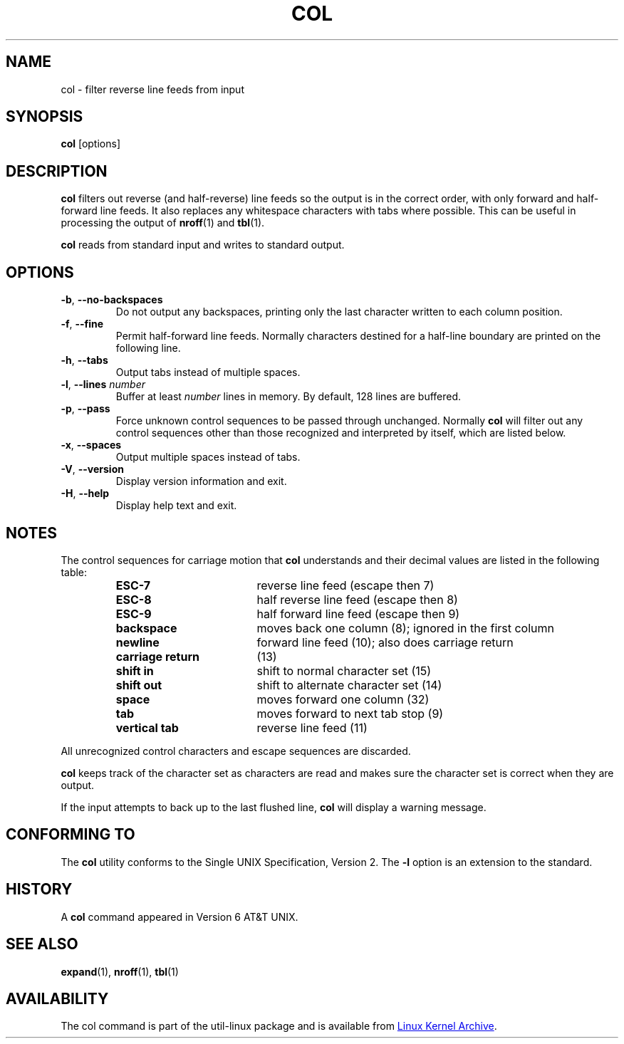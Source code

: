 .\" Copyright (c) 1990 The Regents of the University of California.
.\" All rights reserved.
.\"
.\" This code is derived from software contributed to Berkeley by
.\" Michael Rendell.
.\"
.\" Redistribution and use in source and binary forms, with or without
.\" modification, are permitted provided that the following conditions
.\" are met:
.\" 1. Redistributions of source code must retain the above copyright
.\"    notice, this list of conditions and the following disclaimer.
.\" 2. Redistributions in binary form must reproduce the above copyright
.\"    notice, this list of conditions and the following disclaimer in the
.\"    documentation and/or other materials provided with the distribution.
.\" 3. All advertising materials mentioning features or use of this software
.\"    must display the following acknowledgement:
.\"	This product includes software developed by the University of
.\"	California, Berkeley and its contributors.
.\" 4. Neither the name of the University nor the names of its contributors
.\"    may be used to endorse or promote products derived from this software
.\"    without specific prior written permission.
.\"
.\" THIS SOFTWARE IS PROVIDED BY THE REGENTS AND CONTRIBUTORS ``AS IS'' AND
.\" ANY EXPRESS OR IMPLIED WARRANTIES, INCLUDING, BUT NOT LIMITED TO, THE
.\" IMPLIED WARRANTIES OF MERCHANTABILITY AND FITNESS FOR A PARTICULAR PURPOSE
.\" ARE DISCLAIMED.  IN NO EVENT SHALL THE REGENTS OR CONTRIBUTORS BE LIABLE
.\" FOR ANY DIRECT, INDIRECT, INCIDENTAL, SPECIAL, EXEMPLARY, OR CONSEQUENTIAL
.\" DAMAGES (INCLUDING, BUT NOT LIMITED TO, PROCUREMENT OF SUBSTITUTE GOODS
.\" OR SERVICES; LOSS OF USE, DATA, OR PROFITS; OR BUSINESS INTERRUPTION)
.\" HOWEVER CAUSED AND ON ANY THEORY OF LIABILITY, WHETHER IN CONTRACT, STRICT
.\" LIABILITY, OR TORT (INCLUDING NEGLIGENCE OR OTHERWISE) ARISING IN ANY WAY
.\" OUT OF THE USE OF THIS SOFTWARE, EVEN IF ADVISED OF THE POSSIBILITY OF
.\" SUCH DAMAGE.
.\"
.\"     @(#)col.1	6.8 (Berkeley) 6/17/91
.\"
.TH COL "1" "July 2014" "util-linux" "User Commands"
.SH NAME
col \- filter reverse line feeds from input
.SH SYNOPSIS
.B col
[options]
.SH DESCRIPTION
.B col
filters out reverse (and half-reverse) line feeds so the output is in the
correct order, with only forward and half-forward line feeds.  It also replaces
any whitespace characters with tabs where possible.  This can be useful in
processing the output of
.BR nroff (1)
and
.BR tbl (1).
.PP
.B col
reads from standard input and writes to standard output.
.SH OPTIONS
.TP
\fB\-b\fR, \fB\-\-no\-backspaces\fR
Do not output any backspaces, printing only the last character written to
each column position.
.TP
\fB\-f\fR, \fB\-\-fine\fR
Permit half-forward line feeds.
Normally characters destined for a half-line boundary are printed on the
following line.
.TP
\fB\-h\fR, \fB\-\-tabs\fR
Output tabs instead of multiple spaces.
.TP
\fB\-l\fR, \fB\-\-lines\fR \fInumber\fR
Buffer at least
.I number
lines in memory.  By default, 128 lines are buffered.
.TP
\fB\-p\fR, \fB\-\-pass\fR
Force unknown control sequences to be passed through unchanged.  Normally
.B col
will filter out any control sequences other than those
recognized and interpreted by itself, which are listed below.
.TP
\fB\-x\fR, \fB\-\-spaces\fR
Output multiple spaces instead of tabs.
.TP
\fB\-V\fR, \fB\-\-version\fR
Display version information and exit.
.TP
\fB\-H\fR, \fB\-\-help\fR
Display help text and exit.
.SH NOTES
The control sequences for carriage motion that
.B col
understands and their decimal values are listed in the following table:
.PP
.RS
.PD 0
.TP 18
.B ESC\-7
reverse line feed (escape then 7)
.TP
.B ESC\-8
half reverse line feed (escape then 8)
.TP
.B ESC\-9
half forward line feed (escape then 9)
.TP
.B backspace
moves back one column (8); ignored in the first column
.TP
.B newline
forward line feed (10); also does carriage return
.TP
.B carriage return
(13)
.TP
.B shift in
shift to normal character set (15)
.TP
.B shift out
shift to alternate character set (14)
.TP
.B space
moves forward one column (32)
.TP
.B tab
moves forward to next tab stop (9)
.TP
.B vertical tab
reverse line feed (11)
.PD
.RE
.PP
All unrecognized control characters and escape sequences are discarded.
.PP
.B col
keeps track of the character set as characters are read and makes sure the
character set is correct when they are output.
.PP
If the input attempts to back up to the last flushed line,
.B col
will display a warning message.
.SH CONFORMING TO
The
.B col
utility conforms to the Single UNIX Specification, Version 2.  The
.B \-l
option is an extension to the standard.
.SH HISTORY
A
.B col
command appeared in Version 6 AT&T UNIX.
.SH SEE ALSO
.BR expand (1),
.BR nroff (1),
.BR tbl (1)
.SH AVAILABILITY
The col command is part of the util-linux package and is available from
.UR https://\:www.kernel.org\:/pub\:/linux\:/utils\:/util-linux/
Linux Kernel Archive
.UE .
